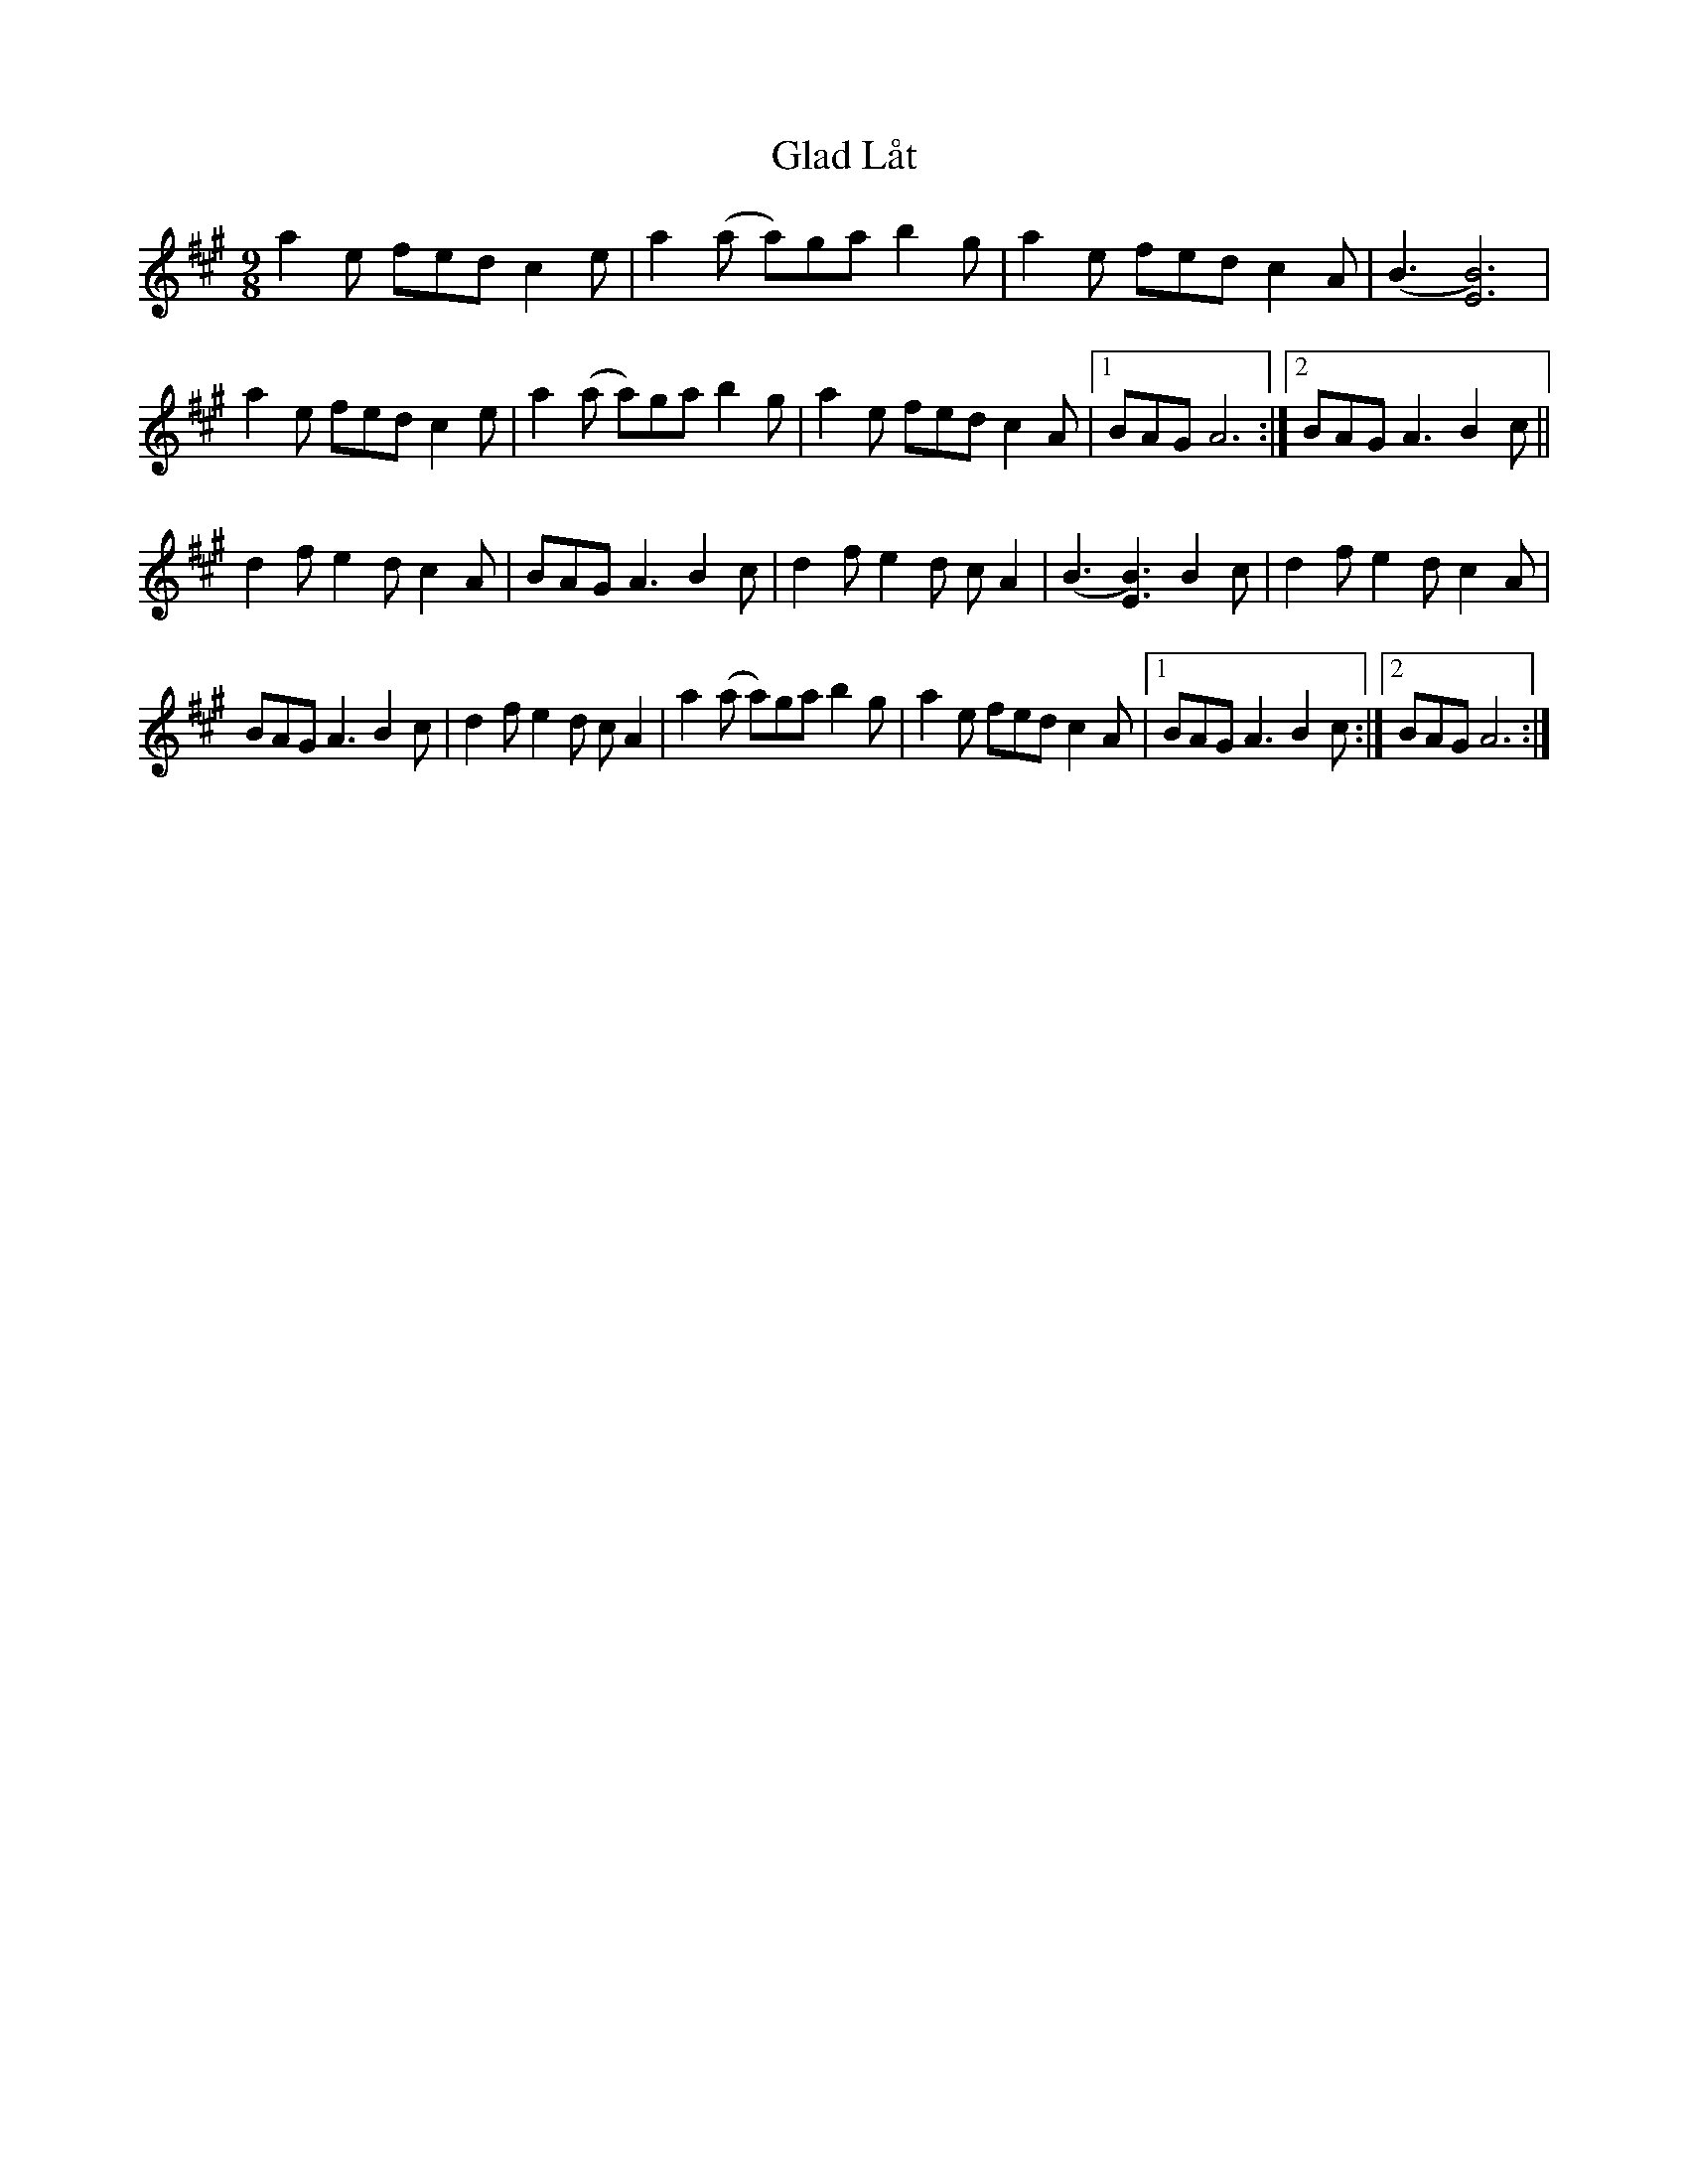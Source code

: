 X: 15330
T: Glad Låt
R: slip jig
M: 9/8
K: Amajor
a2e fed c2e|a2(a a)ga b2g|a2e fed c2A|(B3[B6)E6]|
a2e fed c2e|a2(a a)ga b2g|a2e fed c2A|1 BAG A6:|2 BAG A3 B2c||
d2f e2d c2A|BAG A3 B2c|d2f e2d cA2|(B3[B3)E3] B2c|d2f e2d c2A|
BAG A3 B2c|d2f e2d cA2|a2(a a)ga b2g|a2e fed c2A|1 BAG A3 B2c:|2 BAG A6:|

